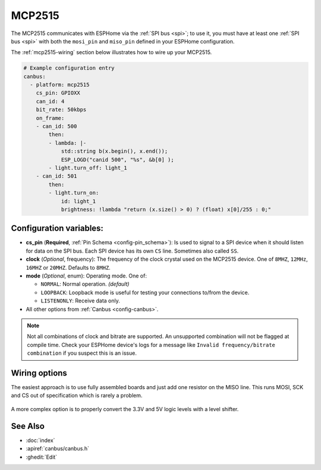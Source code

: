 MCP2515
=======

.. seo::
    :description: Instructions for setting up the MCP2515 CAN bus platform in ESPHome
    :image: canbus.svg
    :keywords: CAN, MCP2515

The MCP2515 communicates with ESPHome via the :ref:`SPI bus <spi>`; to use it, you must have at least one
:ref:`SPI bus <spi>` with both the ``mosi_pin`` and ``miso_pin`` defined in your ESPHome configuration.

The :ref:`mcp2515-wiring` section below illustrates how to wire up your MCP2515.

.. code-block:: yaml

    # Example configuration entry
    canbus:
      - platform: mcp2515
        cs_pin: GPIOXX
        can_id: 4
        bit_rate: 50kbps
        on_frame:
        - can_id: 500
            then:
            - lambda: |-
                std::string b(x.begin(), x.end());
                ESP_LOGD("canid 500", "%s", &b[0] );
            - light.turn_off: light_1
        - can_id: 501
            then:
            - light.turn_on:
                id: light_1
                brightness: !lambda "return (x.size() > 0) ? (float) x[0]/255 : 0;"

Configuration variables:
------------------------

- **cs_pin** (**Required**, :ref:`Pin Schema <config-pin_schema>`): Is used to signal to a SPI device when it should
  listen for data on the SPI bus. Each SPI device has its own ``CS`` line. Sometimes also called ``SS``.
- **clock** (*Optional*, frequency): The frequency of the clock crystal used on the MCP2515 device. One of ``8MHZ``,
  ``12MHz``, ``16MHZ`` or ``20MHZ``. Defaults to ``8MHZ``.
- **mode** (*Optional*, enum): Operating mode. One of:

  - ``NORMAL``: Normal operation. *(default)*
  - ``LOOPBACK``: Loopback mode is useful for testing your connections to/from the device.
  - ``LISTENONLY``: Receive data only.

- All other options from :ref:`Canbus <config-canbus>`.

.. note::

    Not all combinations of clock and bitrate are supported. An unsupported combination will not be flagged at
    compile time. Check your ESPHome device's logs for a message like ``Invalid frequency/bitrate combination``
    if you suspect this is an issue.

.. _mcp2515-wiring:

Wiring options
--------------

The easiest approach is to use fully assembled boards and just add one resistor on the MISO line. This runs MOSI, SCK
and CS out of specification which is rarely a problem.

.. figure:: images/canbus_mcp2515_resistor.png
    :align: center
    :target: ../_images/canbus_mcp2515_resistor.png

A more complex option is to properly convert the 3.3V and 5V logic levels with a level shifter.

.. figure:: images/canbus_mcp2515_txs0108e.png
    :align: center
    :target: ../_images/canbus_mcp2515_txs0108e.png

See Also
--------

- :doc:`index`
- :apiref:`canbus/canbus.h`
- :ghedit:`Edit`
